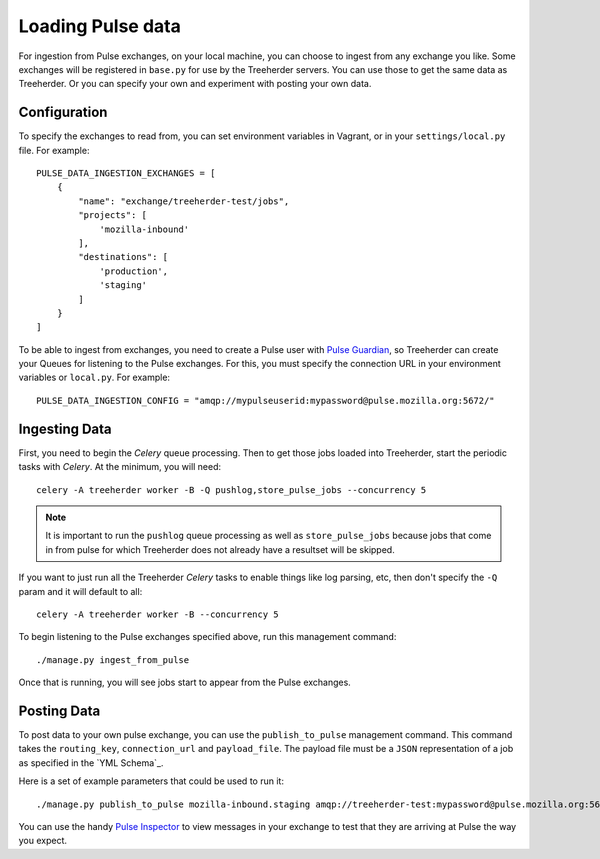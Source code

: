 Loading Pulse data
==================

For ingestion from Pulse exchanges, on your local machine, you can choose
to ingest from any exchange you like.  Some exchanges will be registered in
``base.py`` for use by the Treeherder servers.  You can use those to get the
same data as Treeherder.  Or you can specify your own and experiment with
posting your own data.

Configuration
-------------

To specify the exchanges to read from, you can set environment variables in
Vagrant, or in your ``settings/local.py`` file.  For example::

    PULSE_DATA_INGESTION_EXCHANGES = [
        {
            "name": "exchange/treeherder-test/jobs",
            "projects": [
                'mozilla-inbound'
            ],
            "destinations": [
                'production',
                'staging'
            ]
        }
    ]

To be able to ingest from exchanges, you need to create a Pulse user with
`Pulse Guardian`_, so
Treeherder can create your Queues for listening to the Pulse exchanges.  For
this, you must specify the connection URL in your environment variables or
``local.py``.  For example::

    PULSE_DATA_INGESTION_CONFIG = "amqp://mypulseuserid:mypassword@pulse.mozilla.org:5672/"

Ingesting Data
--------------

First, you need to begin the *Celery* queue processing.
Then to get those jobs loaded into Treeherder, start the periodic tasks with
*Celery*.  At the minimum, you will need::

    celery -A treeherder worker -B -Q pushlog,store_pulse_jobs --concurrency 5

.. note::  It is important to run the ``pushlog`` queue processing as well as ``store_pulse_jobs`` because jobs that come in from pulse for which Treeherder does not already have a resultset will be skipped.

If you want to just run all the Treeherder *Celery* tasks to enable things like
log parsing, etc, then don't specify the ``-Q`` param and it will default to
all::

    celery -A treeherder worker -B --concurrency 5

To begin listening to the Pulse exchanges specified above, run this management
command::

    ./manage.py ingest_from_pulse

Once that is running, you will see jobs start to appear from the Pulse
exchanges.


Posting Data
------------

To post data to your own pulse exchange, you can use the ``publish_to_pulse``
management command.  This command takes the ``routing_key``, ``connection_url``
and ``payload_file``.  The payload file must be a ``JSON`` representation of
a job as specified in the `YML Schema`_.

Here is a set of example parameters that could be used to run it::

    ./manage.py publish_to_pulse mozilla-inbound.staging amqp://treeherder-test:mypassword@pulse.mozilla.org:5672/ ./scratch/test_job.json

You can use the handy `Pulse Inspector`_ to view messages in your exchange to
test that they are arriving at Pulse the way you expect.

.. _Pulse Guardian: https://pulse.mozilla.org/whats_pulse
.. _Pulse Inspector: https://tools.taskcluster.net/pulse-inspector/
